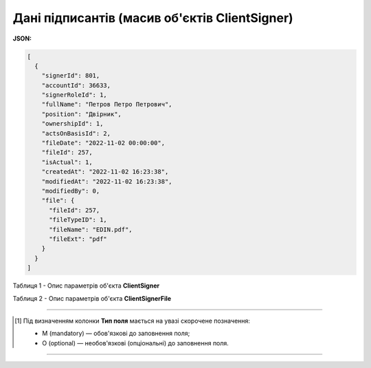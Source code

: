 #########################################################################
**Дані підписантів (масив об'єктів ClientSigner)**
#########################################################################

**JSON:**

.. code:: json

	[
	  {
	    "signerId": 801,
	    "accountId": 36633,
	    "signerRoleId": 1,
	    "fullName": "Петров Петро Петрович",
	    "position": "Двірник",
	    "ownershipId": 1,
	    "actsOnBasisId": 2,
	    "fileDate": "2022-11-02 00:00:00",
	    "fileId": 257,
	    "isActual": 1,
	    "createdAt": "2022-11-02 16:23:38",
	    "modifiedAt": "2022-11-02 16:23:38",
	    "modifiedBy": 0,
	    "file": {
	      "fileId": 257,
	      "fileTypeID": 1,
	      "fileName": "EDIN.pdf",
	      "fileExt": "pdf"
	    }
	  }
	]

Таблиця 1 - Опис параметрів об'єкта **ClientSigner**

.. csv-table:: 
  :file: for_csv/ClientSigner.csv
  :widths:  1, 5, 19, 41
  :header-rows: 1
  :stub-columns: 0

Таблиця 2 - Опис параметрів об'єкта **ClientSignerFile**

.. csv-table:: 
  :file: for_csv/ClientSignerFile.csv
  :widths:  1, 5, 19, 41
  :header-rows: 1
  :stub-columns: 0

-------------------------

.. [#] Під визначенням колонки **Тип поля** мається на увазі скорочене позначення:

   * M (mandatory) — обов'язкові до заповнення поля;
   * O (optional) — необов'язкові (опціональні) до заповнення поля.

-------------------------